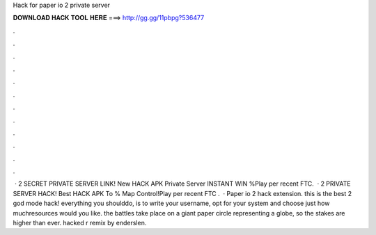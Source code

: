 Hack for paper io 2 private server

𝐃𝐎𝐖𝐍𝐋𝐎𝐀𝐃 𝐇𝐀𝐂𝐊 𝐓𝐎𝐎𝐋 𝐇𝐄𝐑𝐄 ===> http://gg.gg/11pbpg?536477

.

.

.

.

.

.

.

.

.

.

.

.

 ·  2 SECRET PRIVATE SERVER LINK! New HACK APK Private Server INSTANT WIN %Play   per recent FTC.  ·  2 PRIVATE SERVER HACK! Best HACK APK To % Map Control!Play   per recent FTC .  · Paper io 2 hack extension. this is the best  2 god mode hack! everything you shoulddo, is to write your username, opt for your system and choose just how muchresources would you like. the battles take place on a giant paper circle representing a globe, so the stakes are higher than ever.  hacked r remix by enderslen.
